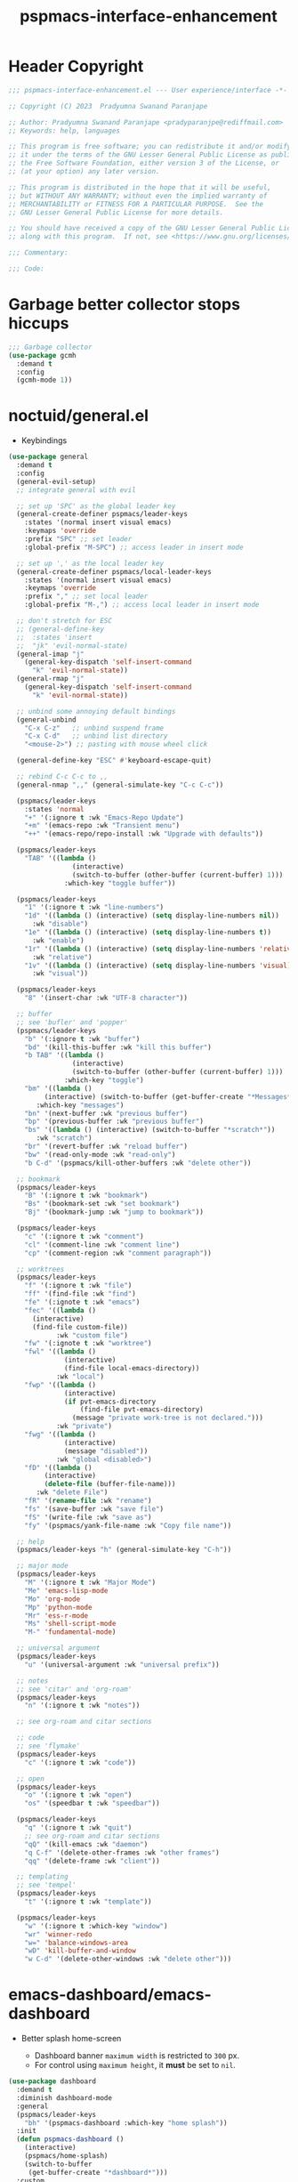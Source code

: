 #+title: pspmacs-interface-enhancement
#+PROPERTY: header-args :tangle pspmacs-interface-enhancement.el :mkdirp t :results no :eval no :eval no
#+auto_tangle: t

* Header Copyright
#+begin_src emacs-lisp
  ;;; pspmacs-interface-enhancement.el --- User experience/interface -*- lexical-binding: t; -*-

  ;; Copyright (C) 2023  Pradyumna Swanand Paranjape

  ;; Author: Pradyumna Swanand Paranjape <pradyparanjpe@rediffmail.com>
  ;; Keywords: help, languages

  ;; This program is free software; you can redistribute it and/or modify
  ;; it under the terms of the GNU Lesser General Public License as published by
  ;; the Free Software Foundation, either version 3 of the License, or
  ;; (at your option) any later version.

  ;; This program is distributed in the hope that it will be useful,
  ;; but WITHOUT ANY WARRANTY; without even the implied warranty of
  ;; MERCHANTABILITY or FITNESS FOR A PARTICULAR PURPOSE.  See the
  ;; GNU Lesser General Public License for more details.

  ;; You should have received a copy of the GNU Lesser General Public License
  ;; along with this program.  If not, see <https://www.gnu.org/licenses/>.

  ;;; Commentary:

  ;;; Code:
#+end_src

* Garbage better collector stops hiccups
#+begin_src emacs-lisp
  ;;; Garbage collector
  (use-package gcmh
    :demand t
    :config
    (gcmh-mode 1))
#+end_src

* noctuid/general.el
- Keybindings
#+begin_src emacs-lisp
  (use-package general
    :demand t
    :config
    (general-evil-setup)
    ;; integrate general with evil

    ;; set up 'SPC' as the global leader key
    (general-create-definer pspmacs/leader-keys
      :states '(normal insert visual emacs)
      :keymaps 'override
      :prefix "SPC" ;; set leader
      :global-prefix "M-SPC") ;; access leader in insert mode

    ;; set up ',' as the local leader key
    (general-create-definer pspmacs/local-leader-keys
      :states '(normal insert visual emacs)
      :keymaps 'override
      :prefix "," ;; set local leader
      :global-prefix "M-,") ;; access local leader in insert mode

    ;; don't stretch for ESC
    ;; (general-define-key
    ;;  :states 'insert
    ;;  "jk" 'evil-normal-state)
    (general-imap "j"
      (general-key-dispatch 'self-insert-command
        "k" 'evil-normal-state))
    (general-rmap "j"
      (general-key-dispatch 'self-insert-command
        "k" 'evil-normal-state))

    ;; unbind some annoying default bindings
    (general-unbind
      "C-x C-z"   ;; unbind suspend frame
      "C-x C-d"   ;; unbind list directory
      "<mouse-2>") ;; pasting with mouse wheel click

    (general-define-key "ESC" #'keyboard-escape-quit)

    ;; rebind C-c C-c to ,,
    (general-nmap ",," (general-simulate-key "C-c C-c"))

    (pspmacs/leader-keys
      :states 'normal
      "+" '(:ignore t :wk "Emacs-Repo Update")
      "+m" '(emacs-repo :wk "Transient menu")
      "++" '(emacs-repo/repo-install :wk "Upgrade with defaults"))

    (pspmacs/leader-keys
      "TAB" '((lambda ()
                  (interactive)
                  (switch-to-buffer (other-buffer (current-buffer) 1)))
                :which-key "toggle buffer"))

    (pspmacs/leader-keys
      "1" '(:ignore t :wk "line-numbers")
      "1d" '((lambda () (interactive) (setq display-line-numbers nil))
        :wk "disable")
      "1e" '((lambda () (interactive) (setq display-line-numbers t))
        :wk "enable")
      "1r" '((lambda () (interactive) (setq display-line-numbers 'relative))
        :wk "relative")
      "1v" '((lambda () (interactive) (setq display-line-numbers 'visual))
        :wk "visual"))

    (pspmacs/leader-keys
      "8" '(insert-char :wk "UTF-8 character"))

    ;; buffer
    ;; see 'bufler' and 'popper'
    (pspmacs/leader-keys
      "b" '(:ignore t :wk "buffer")
      "bd" '(kill-this-buffer :wk "kill this buffer")
      "b TAB" '((lambda ()
                  (interactive)
                  (switch-to-buffer (other-buffer (current-buffer) 1)))
                :which-key "toggle")
      "bm" '((lambda ()
           (interactive) (switch-to-buffer (get-buffer-create "*Messages*")))
         :which-key "messages")
      "bn" '(next-buffer :wk "previous buffer")
      "bp" '(previous-buffer :wk "previous buffer")
      "bs" '((lambda () (interactive) (switch-to-buffer "*scratch*"))
         :wk "scratch")
      "br" '(revert-buffer :wk "reload buffer")
      "bw" '(read-only-mode :wk "read-only")
      "b C-d" '(pspmacs/kill-other-buffers :wk "delete other"))

    ;; bookmark
    (pspmacs/leader-keys
      "B" '(:ignore t :wk "bookmark")
      "Bs" '(bookmark-set :wk "set bookmark")
      "Bj" '(bookmark-jump :wk "jump to bookmark"))

    (pspmacs/leader-keys
      "c" '(:ignore t :wk "comment")
      "cl" '(comment-line :wk "comment line")
      "cp" '(comment-region :wk "comment paragraph"))

    ;; worktrees
    (pspmacs/leader-keys
      "f" '(:ignore t :wk "file")
      "ff" '(find-file :wk "find")
      "fe" '(:ignote t :wk "emacs")
      "fec" '((lambda ()
        (interactive)
        (find-file custom-file))
              :wk "custom file")
      "fw" '(:ignote t :wk "worktree")
      "fwl" '((lambda ()
                (interactive)
                (find-file local-emacs-directory))
              :wk "local")
      "fwp" '((lambda ()
                (interactive)
                (if pvt-emacs-directory
                    (find-file pvt-emacs-directory)
                  (message "private work-tree is not declared.")))
              :wk "private")
      "fwg" '((lambda ()
                (interactive)
                (message "disabled"))
              :wk "global <disabled>")
      "fD" '((lambda ()
           (interactive)
           (delete-file (buffer-file-name)))
         :wk "delete File")
      "fR" '(rename-file :wk "rename")
      "fs" '(save-buffer :wk "save file")
      "fS" '(write-file :wk "save as")
      "fy" '(pspmacs/yank-file-name :wk "Copy file name"))

    ;; help
    (pspmacs/leader-keys "h" (general-simulate-key "C-h"))

    ;; major mode
    (pspmacs/leader-keys
      "M" '(:ignore t :wk "Major Mode")
      "Me" 'emacs-lisp-mode
      "Mo" 'org-mode
      "Mp" 'python-mode
      "Mr" 'ess-r-mode
      "Ms" 'shell-script-mode
      "M-" 'fundamental-mode)

    ;; universal argument
    (pspmacs/leader-keys
      "u" '(universal-argument :wk "universal prefix"))

    ;; notes
    ;; see 'citar' and 'org-roam'
    (pspmacs/leader-keys
      "n" '(:ignore t :wk "notes"))

    ;; see org-roam and citar sections

    ;; code
    ;; see 'flymake'
    (pspmacs/leader-keys
      "c" '(:ignore t :wk "code"))

    ;; open
    (pspmacs/leader-keys
      "o" '(:ignore t :wk "open")
      "os" '(speedbar t :wk "speedbar"))

    (pspmacs/leader-keys
      "q" '(:ignore t :wk "quit")
      ;; see org-roam and citar sections
      "qQ" '(kill-emacs :wk "daemon")
      "q C-f" '(delete-other-frames :wk "other frames")
      "qq" '(delete-frame :wk "client"))

    ;; templating
    ;; see 'tempel'
    (pspmacs/leader-keys
      "t" '(:ignore t :wk "template"))

    (pspmacs/leader-keys
      "w" '(:ignore t :which-key "window")
      "wr" 'winner-redo
      "w=" 'balance-windows-area
      "wD" 'kill-buffer-and-window
      "w C-d" '(delete-other-windows :wk "delete other")))
#+end_src

* emacs-dashboard/emacs-dashboard
- Better splash home-screen
  #+begin_tip
  - Dashboard banner =maximum width= is restricted to =300= px.
  - For control using =maximum height=, it *must* be set to =nil=.
  #+end_tip

#+begin_src emacs-lisp
  (use-package dashboard
    :demand t
    :diminish dashboard-mode
    :general
    (pspmacs/leader-keys
      "bh" '(pspmacs-dashboard :which-key "home splash"))
    :init
    (defun pspmacs-dashboard ()
      (interactive)
      (pspmacs/home-splash)
      (switch-to-buffer
       (get-buffer-create "*dashboard*")))
    :custom
    (dashboard-image-banner-max-width 300)
    (dashboard-startup-banner
      (expand-file-name "data/Tux.png" user-emacs-directory))
    (dashboard-set-heading-icons t)
    (dashboard-banner-logo-title
      "Prady's Structured, Personalized Emacs")
    (dashboard-items '((projects . 2)
                       (recents . 5)
                       (agenda . 5)))
    (dashboard-center-content t)
    (dashboard-set-footer nil)
    (initial-buffer-choice
     (lambda ()
       (switch-to-buffer
        (get-buffer-create "*dashboard*"))))
    :config
    (dashboard-setup-startup-hook)
    :hook
    (dashboard-after-initialize-hook . pspmacs/home-splash))
#+end_src

* Wilfred/helpful
- Better Help
#+begin_src emacs-lisp
  (use-package helpful
    :after evil
    :init
    (setq evil-lookup-func #'helpful-at-point)
    :bind
    ([remap describe-function] . helpful-callable)
    ([remap describe-command] . helpful-command)
    ([remap describe-variable] . helpful-variable)
    ([remap describe-key] . helpful-key))

#+end_src

* mrkkrp/ace-popup-menu
- Popups as windows within emacs
#+begin_src emacs-lisp
  (use-package ace-popup-menu
    :custom
    (ace-popup-menu-show-pane-header t)
    (ace-popup-menu-mode 1))
#+end_src

* abo-abo/avy
Jump by word hints
#+begin_src emacs-lisp
  (use-package avy
    :general
    (pspmacs/leader-keys
      "j" '(:ignore t :wk "jump")
      "jj" '(avy-goto-char-timer :wk "search")))

 #+end_src

* emacs-evil/evil
- Use vi keybindings for emacs
#+begin_src emacs-lisp
  (use-package evil
    :general
    ;; window navigations
    (pspmacs/leader-keys
      "w" '(:ignore t :keymap evil-window-map :wk "window") ;; window bindings
      "wd" '(evil-window-delete :wk "delete window")
      "wj" '(evil-window-down :wk "down window")
      "wk" '(evil-window-up :wk "up window")
      "wl" '(evil-window-left :wk "left window")
      "wn" '(evil-window-next :wk "next window")
      "wp" '(evil-window-prev :wk "previous window")
      "wr" '(evil-window-right :wk "right window")
      "ws" '(evil-window-split :wk "split window horizontally")
      "wv" '(evil-window-vsplit :wk "split window vertically"))
    (general-define-key :keymaps 'evil-motion-state-map "RET" nil)
    (general-define-key :keymaps 'evil-insert-state-map "C-k" nil)
    :demand t
    :init
    (setq
     ;; allow scroll up with 'C-u'
     evil-want-C-u-scroll t
     ;; allow scroll down with 'C-d'
     evil-want-C-d-scroll t
     ;; necessary for evil collection
     evil-want-integration t
     evil-want-keybinding nil
     ;; hopefully this will fix weird tab behaviour
     evil-want-C-i-jump nil)
    :config
    (setq evil-search-module 'isearch
          evil-split-window-below t
          evil-vsplit-window-right t
          evil-undo-system 'undo-tree
          evil-normal-state-cursor '(box "orange")
          evil-insert-state-cursor '((bar . 3) "green")
          evil-visual-state-cursor '(box "light blue")
          evil-replace-state-cursor '(box "yellow"))

    (evil-mode t) ;; globally enable evil mode
    ;; default mode: normal
    (evil-set-initial-state 'messages-buffer-mode 'normal)
    (evil-set-initial-state 'dashboard-mode 'normal)
    ;; default mode: insert
    (evil-set-initial-state 'eshell-mode 'insert)
    (evil-set-initial-state 'magit-diff-mode 'insert))
#+end_src

* emacs-evil/evil-collection
- for compatibility with other modes.
#+begin_src emacs-lisp
  (use-package evil-collection ;; evilifies a bunch of things
    :after evil
    :demand t
    :custom
    ;; '<TAB>' cycles visibility in 'outline-minor-mode'
    (evil-collection-outline-bind-tab-p t)
    (evil-collection-setup-minibuffer t)
    :config
    (evil-collection-init))
 #+end_src

* Surround pairs
- auto complete paired symbols
#+begin_src emacs-lisp
  (use-package evil-surround
    :demand t
    :after evil
    :hook
    ((org-mode . (lambda () (push '(?~ . ("~" . "~")) evil-surround-pairs-alist)))
     (org-mode . (lambda () (push '(?$ . ("\\(" . "\\)")) evil-surround-pairs-alist))))
    :config
    (global-evil-surround-mode 1))
 #+end_src

* Visual highlighting hint aids
Flash highlight hints on evil actions
#+begin_src emacs-lisp
  (use-package evil-goggles
    :demand t
    :config
    (evil-goggles-mode)
    (evil-goggles-use-diff-faces))
 #+end_src

* minad
- We also use [[file:pspmacs-integration.org::*minad/consult][minad/consult]].
** minad/vertico
#+begin_src emacs-lisp
  ;; Enable vertico
  (use-package vertico
    :demand t
    :general
    (:keymaps 'vertico-map
              "C-j" #'vertico-next
              "C-k" #'vertico-previous
              "<escape>" #'minibuffer-keyboard-quit ; Close minibuffer
              ;; "C-;" #'kb/vertico-multiform-flat-toggle
              "M-<backspace>" #'vertico-directory-delete-word)
    (pspmacs/leader-keys
      "SPC" '(execute-extended-command :wk "vertico M-x"))
    :init
    (vertico-mode))

  ;; Persist history over Emacs restarts. Vertico sorts by history position.

  (use-package savehist
    :init
    (savehist-mode))

#+end_src

** minad/marginalia
- Enable rich annotations using the Marginalia package
#+begin_src emacs-lisp
  (use-package marginalia
    ;; Either bind `marginalia-cycle' globally or only in the minibuffer
    :after vertico
    :demand t
    :general
    (general-define-key
     :keymaps 'minibuffer-local-map
     "M-a" #'marginalia-cycle)
    :init
    (marginalia-mode))
#+end_src

** minad/orderless
- completion style
#+begin_src emacs-lisp
  (use-package orderless
    :after vertico
    :demand t
    :init
    ;; Configure a custom style dispatcher (see the Consult wiki)
    ;; (setq orderless-style-dispatchers '(+orderless-dispatch)
    ;;       orderless-component-separator #'orderless-escapable-split-on-space)
    (setq completion-styles '(orderless partial-completion basic)
          completion-category-defaults nil)
    (add-to-list 'completion-category-overrides '(eglot orderless)))
#+end_src

** minad/tempel
#+begin_src emacs-lisp
  ;; Configure Tempel
  (use-package tempel
    ;; Require trigger prefix before template name when completing.
    ;; :custom
    ;; (tempel-trigger-prefix "<")

    :general
    (pspmacs/leader-keys
      (">" '(:ignore t :wk "tempel templates"))
      (">>" '(tempel-complete :wk "complete"))
      (">i" '(tempel-insert :wk "insert")))

    :init
    ;; Setup completion at point
    (defun tempel-setup-capf ()
      ;; Add the Tempel Capf to `completion-at-point-functions'.
      ;; `tempel-expand' only triggers on exact matches. Alternatively use
      ;; `tempel-complete' if you want to see all matches, but then you
      ;; should also configure `tempel-trigger-prefix', such that Tempel
      ;; does not trigger too often when you don't expect it. NOTE: We add
      ;; `tempel-expand' *before* the main programming mode Capf, such
      ;; that it will be tried first.
      (setq-local completion-at-point-functions
                  (cons #'tempel-expand
                        completion-at-point-functions)))

    :hook
    ((prog-mode text-mod) . tempel-setup-capf)

    ;; Optionally make the Tempel templates available to Abbrev,
    ;; either locally or globally. `expand-abbrev' is bound to C-x '.
    ;; (add-hook 'prog-mode-hook #'tempel-abbrev-mode)
    ;; (global-tempel-abbrev-mode)
  )

  ;; Optional: Add tempel-collection.
  ;; The package is young and doesn't have comprehensive coverage.
  (use-package tempel-collection)
#+end_src

** oantolin/embark
#+begin_src emacs-lisp
  (use-package embark
    :after vertico
    :general
    (general-def
      "C-`" 'embark-act
      "C-~" 'embark-export)
    :demand t
    :config
    ;; Hide the mode line of the Embark live/completions buffers
    (add-to-list 'display-buffer-alist
                 '("\\`\\*Embark Collect \\(Live\\|Completions\\)\\*"
                   nil
                   (window-parameters (mode-line-format . none)))))

  ;; Consult users will also want the embark-consult package.
  (use-package embark-consult
    :hook
    (embark-collect-mode . consult-preview-at-point-mode))
  #+end_src

* mode-line
** TODO replace seagle0128/doom-modeline
- [ ] replace with minimal
#+begin_src emacs-lisp
  (use-package doom-modeline
    :demand t
    :init
    (setq display-time-24hr-format t)
    (display-time-mode)
    (setq display-time-default-load-average nil)
    (line-number-mode t)
    (column-number-mode t)
    (size-indication-mode t)
    :custom
    (doom-modeline-icon t)
    (doom-modeline-modal-icon "")
    (doom-modeline-major-mode-icon t)
    (doom-modeline-major-mode-color-icon t)
    (doom-modeline-env-version t)
    (doom-modeline-buffer-file-name-style 'relative-to-project)
    (doom-modeline-buffer-encoding nil)
    (doom-modeline-height 15)
    (doom-modeline-project-detection 'projectile)
    :config
    (doom-modeline-mode 1)
    (set-face-attribute 'mode-line nil
                        :background "#050614"
                        :foreground "white"
                        :box '(:line-width 8 :color "#050614")
                        :overline nil
                        :underline nil)
    (set-face-attribute 'mode-line-inactive nil
                        :background "#262033"
                        :foreground "white"
                        :box '(:line-width 8 :color "#262033")
                        :overline nil
                        :underline nil)
    (set-face-attribute 'doom-modeline-buffer-file nil
                        :foreground "#009f9f")
    (set-face-attribute 'doom-modeline-time nil
                        :foreground "#9fafbf")
    (set-face-attribute 'doom-modeline-evil-insert-state nil
                        :foreground "green")
    (set-face-attribute 'doom-modeline-evil-normal-state nil
                        :foreground "orange")
    (set-face-attribute 'doom-modeline-evil-replace-state nil
                        :foreground "yellow")
    (set-face-attribute 'doom-modeline-evil-visual-state nil
                        :foreground "cyan"))
#+end_src

* emacsorphanage/yascroll
Auto-hiding text-based scroll bar
#+begin_src emacs-lisp
(use-package yascroll
  :custom
  (global-yascroll-bar-mode t)
  (yascroll-delay-to-hide 2.0)
  :config
  (set-face-attribute 'yascroll:thumb-fringe nil
                      :background "#7f7f99"
                      :foreground "#7f7f99")
  (set-face-attribute 'yascroll:thumb-text-area nil
                      :background "#7f7f99"))
#+end_src

* hlissner/solaire-mode
- Distinguish buffers
#+begin_src emacs-lisp
  (use-package solaire-mode
    :config
    (solaire-global-mode +1))
#+end_src

* Highlight tags: TODO, ...
#+begin_src emacs-lisp
  (use-package hl-todo
    :demand t
    :custom
    (hl-todo-keyword-faces pspmacs/hl-tag-faces)
    :config
    (global-hl-todo-mode))
#+end_src

* native emacs-settings
#+begin_src emacs-lisp
  (use-package emacs
    :init
    ;; Vertico suggestions
    ;; Add prompt indicator to `completing-read-multiple'.
    ;; We display [CRM<separator>], e.g., [CRM,] if the separator is a comma.
    (defun crm-indicator (args)
      (cons (format "[CRM%s] %s"
                    (replace-regexp-in-string
                     "\\`\\[.*?]\\*\\|\\[.*?]\\*\\'" ""
                     crm-separator)
                    (car args))
            (cdr args)))
    (advice-add #'completing-read-multiple :filter-args #'crm-indicator)

    ;; Vertico suggestions
    ;; Do not allow the cursor in the minibuffer prompt
    (setq minibuffer-prompt-properties
          '(read-only t cursor-intangible t face minibuffer-prompt))
    (add-hook 'minibuffer-setup-hook #'cursor-intangible-mode)

    ;; Vertico suggestions
    ;; Emacs 28: Hide commands in M-x which do not work in the current mode.
    ;; Vertico commands are hidden in normal buffers.
    (setq read-extended-command-predicate
          #'command-completion-default-include-p)

    ;; Vertico suggestions
    ;; Enable recursive minibuffers
    (setq enable-recursive-minibuffers t)

    ;;; locale
    (setq locale-coding-system 'utf-8)
    (setq coding-system-for-read 'utf-8)
    (setq coding-system-for-write 'utf-8)
    (setq default-process-coding-system '(utf-8-unix . utf-8-unix))
    (set-terminal-coding-system 'utf-8)
    (set-keyboard-coding-system 'utf-8)
    (set-selection-coding-system 'utf-8)
    (prefer-coding-system 'utf-8)
    (set-default-coding-systems 'utf-8)

    ;;; Font
    (if (daemonp)
        (add-hook 'after-make-frame-functions
                  (lambda (frame)
                    (with-selected-frame frame
                      (pspmacs/set-font-faces))))
      (pspmacs/set-font-faces))

    (global-set-key (kbd "C-=") 'text-scale-increase)
    (global-set-key (kbd "C--") 'text-scale-decrease)

    ;;; scroll
    (setq scroll-margin 5)

    ;; tabs
    (setq-default indent-tabs-mode nil
                  tab-width 4)

    ;; svg cache
    (setq svg-lib-icons-dir
          (expand-file-name "svg-lib" xdg/emacs-cache-directory))

    ;; Use dialog boxes
    (setq use-dialog-box nil))
#+end_src

* Inherit from private and local
#+begin_src emacs-lisp
  (pspmacs/load-inherit)
  ;;; pspmacs-interface-enhancement.el ends here
#+end_src

